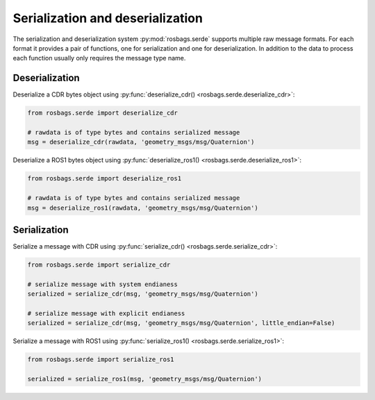 Serialization and deserialization
=================================

The serialization and deserialization system :py:mod:`rosbags.serde` supports multiple raw message formats. For each format it provides a pair of functions, one for serialization and one for deserialization. In addition to the data to process each function usually only requires the message type name.

Deserialization
---------------

Deserialize a CDR bytes object using :py:func:`deserialize_cdr() <rosbags.serde.deserialize_cdr>`:

.. code-block:: python

   from rosbags.serde import deserialize_cdr

   # rawdata is of type bytes and contains serialized message
   msg = deserialize_cdr(rawdata, 'geometry_msgs/msg/Quaternion')

Deserialize a ROS1 bytes object using :py:func:`deserialize_ros1() <rosbags.serde.deserialize_ros1>`:

.. code-block:: python

   from rosbags.serde import deserialize_ros1

   # rawdata is of type bytes and contains serialized message
   msg = deserialize_ros1(rawdata, 'geometry_msgs/msg/Quaternion')


Serialization
---------------

Serialize a message with CDR using :py:func:`serialize_cdr() <rosbags.serde.serialize_cdr>`:
   
.. code-block:: python

   from rosbags.serde import serialize_cdr

   # serialize message with system endianess
   serialized = serialize_cdr(msg, 'geometry_msgs/msg/Quaternion')

   # serialize message with explicit endianess
   serialized = serialize_cdr(msg, 'geometry_msgs/msg/Quaternion', little_endian=False)

Serialize a message with ROS1 using :py:func:`serialize_ros1() <rosbags.serde.serialize_ros1>`:
   
.. code-block:: python

   from rosbags.serde import serialize_ros1

   serialized = serialize_ros1(msg, 'geometry_msgs/msg/Quaternion')
